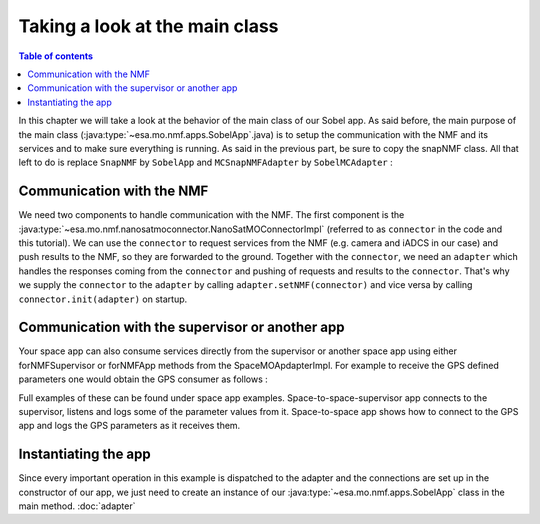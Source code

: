 ===============================
Taking a look at the main class
===============================

.. contents:: Table of contents
    :local:

In this chapter we will take a look at the behavior of the main class of our Sobel app. As said before, the main purpose of the main class (:java:type:`~esa.mo.nmf.apps.SobelApp`.java) is to setup the communication with the NMF and its services and to make sure everything is running.
As said in the previous part, be sure to copy the snapNMF class. All that left to do is replace ``SnapNMF`` by ``SobelApp`` and ``MCSnapNMFAdapter`` by ``SobelMCAdapter`` :

.. code-block:: java
   :linenos:

    public class SobelApp
    {
        private final NanoSatMOConnectorImpl connector;

        public SobelApp()
        {
            SobelMCAdapter adapter = new SobelMCAdapter();
            connector = new NanoSatMOConnectorImpl();
            adapter.setNMF(connector);
            connector.init(adapter);
        }
        /*
        Main command line entry point.
        @param args the command line arguments
        @throws java.lang.Exception If there is an error
        */
        public static void main(final String args[]) throws Exception
        {
            SobelApp demo = new SobelApp();
        }
    }


Communication with the NMF
--------------------------
We need two components to handle communication with the NMF. The first component is the :java:type:`~esa.mo.nmf.nanosatmoconnector.NanoSatMOConnectorImpl` (referred to as ``connector`` in the code and this tutorial).
We can use the ``connector`` to request services from the NMF (e.g. camera and iADCS in our case) and push results to the NMF, so they are forwarded to the ground.
Together with the ``connector``, we need an ``adapter`` which handles the responses coming from the ``connector`` and pushing of requests and results to the ``connector``.
That's why we supply the ``connector`` to the ``adapter`` by calling ``adapter.setNMF(connector)`` and vice versa by calling ``connector.init(adapter)`` on startup.

Communication with the supervisor or another app
------------------------------------------------
Your space app can also consume services directly from the supervisor or another space app using either
forNMFSupervisor or forNMFApp methods from the SpaceMOApdapterImpl. For example to receive the GPS
defined parameters one would obtain the GPS consumer as follows :

.. code-block:: java
   :linenos:
   
   SpaceMOApdapterImpl gpsSMA = SpaceMOApdapterImpl.forNMFApp(connector.readCentralDirectoryServiceURI(), "gps");

Full examples of these can be found under space app examples.
Space-to-space-supervisor app connects to the supervisor, listens and logs some of the parameter values from it.
Space-to-space app shows how to connect to the GPS app and logs the GPS parameters as it receives them.

Instantiating the app
---------------------
Since every important operation in this example is dispatched to the adapter and the connections are set up in the constructor of our app, we just need to create an instance of our :java:type:`~esa.mo.nmf.apps.SobelApp` class in the main method.
:doc:`adapter`
